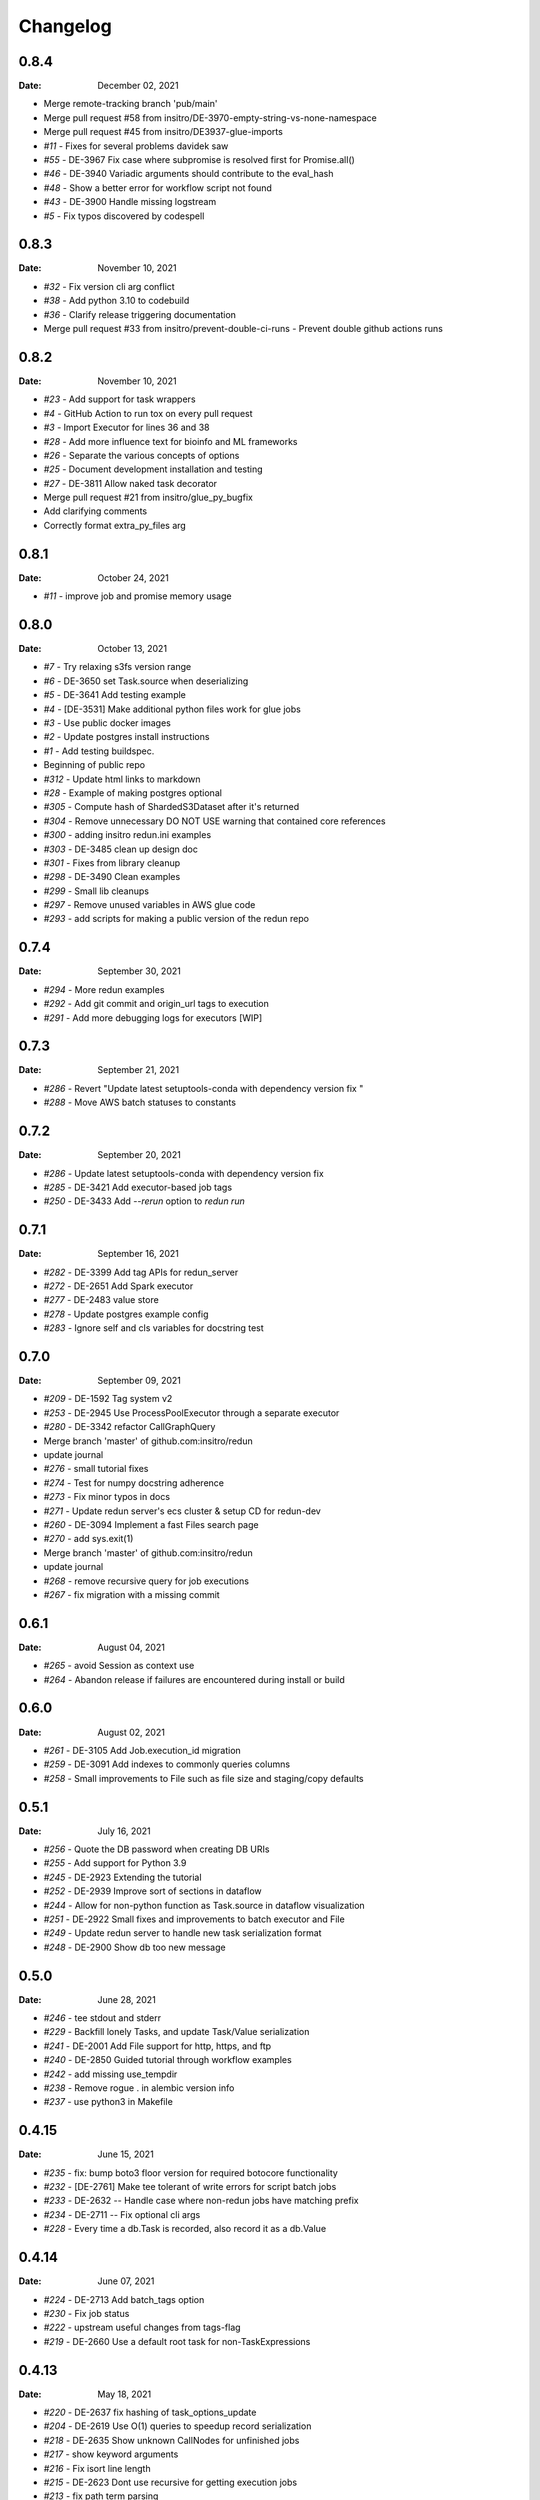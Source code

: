 *********
Changelog
*********

0.8.4
=====
:Date: December 02, 2021

* Merge remote-tracking branch 'pub/main'
* Merge pull request #58 from insitro/DE-3970-empty-string-vs-none-namespace
* Merge pull request #45 from insitro/DE3937-glue-imports
* `#11` - Fixes for several problems davidek saw
* `#55` - DE-3967 Fix case where subpromise is resolved first for Promise.all()
* `#46` - DE-3940 Variadic arguments should contribute to the eval_hash
* `#48` - Show a better error for workflow script not found
* `#43` - DE-3900 Handle missing logstream
* `#5` - Fix typos discovered by codespell

0.8.3
=====
:Date: November 10, 2021

* `#32` - Fix version cli arg conflict
* `#38` - Add python 3.10 to codebuild
* `#36` - Clarify release triggering documentation
* Merge pull request #33 from insitro/prevent-double-ci-runs - Prevent double github actions runs

0.8.2
=====
:Date: November 10, 2021

* `#23` - Add support for task wrappers
* `#4` - GitHub Action to run tox on every pull request
* `#3` - Import Executor for lines 36 and 38
* `#28` - Add more influence text for bioinfo and ML frameworks
* `#26` - Separate the various concepts of options
* `#25` - Document development installation and testing
* `#27` - DE-3811 Allow naked task decorator
* Merge pull request #21 from insitro/glue_py_bugfix
* Add clarifying comments
* Correctly format extra_py_files arg

0.8.1
=====
:Date: October 24, 2021

* `#11` - improve job and promise memory usage

0.8.0
=====
:Date: October 13, 2021

* `#7` - Try relaxing s3fs version range
* `#6` - DE-3650 set Task.source when deserializing
* `#5` - DE-3641 Add testing example
* `#4` - [DE-3531] Make additional python files work for glue jobs
* `#3` - Use public docker images
* `#2` - Update postgres install instructions
* `#1` - Add testing buildspec.
* Beginning of public repo
* `#312` - Update html links to markdown
* `#28` - Example of making postgres optional
* `#305` - Compute hash of ShardedS3Dataset after it's returned
* `#304` - Remove unnecessary DO NOT USE warning that contained core references
* `#300` - adding insitro redun.ini examples
* `#303` - DE-3485 clean up design doc
* `#301` - Fixes from library cleanup
* `#298` - DE-3490 Clean examples
* `#299` - Small lib cleanups
* `#297` - Remove unused variables in AWS glue code
* `#293` - add scripts for making a public version of the redun repo


0.7.4
=====
:Date: September 30, 2021

* `#294` - More redun examples
* `#292` - Add git commit and origin_url tags to execution
* `#291` - Add more debugging logs for executors [WIP]


0.7.3
=====
:Date: September 21, 2021

* `#286` - Revert "Update latest setuptools-conda with dependency version fix "
* `#288` - Move AWS batch statuses to constants

0.7.2
=====
:Date: September 20, 2021

* `#286` - Update latest setuptools-conda with dependency version fix
* `#285` - DE-3421 Add executor-based job tags
* `#250` - DE-3433 Add `--rerun` option to `redun run`

0.7.1
=====
:Date: September 16, 2021

* `#282` - DE-3399 Add tag APIs for redun_server
* `#272` - DE-2651 Add Spark executor
* `#277` - DE-2483 value store
* `#278` - Update postgres example config
* `#283` - Ignore self and cls variables for docstring test

0.7.0
=====
:Date: September 09, 2021

* `#209` - DE-1592 Tag system v2
* `#253` - DE-2945 Use ProcessPoolExecutor through a separate executor
* `#280` - DE-3342 refactor CallGraphQuery
* Merge branch 'master' of github.com:insitro/redun
* update journal
* `#276` - small tutorial fixes
* `#274` - Test for numpy docstring adherence
* `#273` - Fix minor typos in docs
* `#271` - Update redun server's ecs cluster & setup CD for redun-dev
* `#260` - DE-3094 Implement a fast Files search page
* `#270` - add sys.exit(1)
* Merge branch 'master' of github.com:insitro/redun
* update journal
* `#268` - remove recursive query for job executions
* `#267` - fix migration with a missing commit

0.6.1
=====
:Date: August 04, 2021

* `#265` - avoid Session as context use
* `#264` - Abandon release if failures are encountered during install or build

0.6.0
=====
:Date: August 02, 2021

* `#261` - DE-3105 Add Job.execution_id migration
* `#259` - DE-3091 Add indexes to commonly queries columns
* `#258` - Small improvements to File such as file size and staging/copy defaults

0.5.1
=====
:Date: July 16, 2021

* `#256` - Quote the DB password when creating DB URIs
* `#255` - Add support for Python 3.9
* `#245` - DE-2923 Extending the tutorial
* `#252` - DE-2939 Improve sort of sections in dataflow
* `#244` - Allow for non-python function as Task.source in dataflow visualization
* `#251` - DE-2922 Small fixes and improvements to batch executor and File
* `#249` - Update redun server to handle new task serialization format
* `#248` - DE-2900 Show db too new message

0.5.0
=====
:Date: June 28, 2021

* `#246` - tee stdout and stderr
* `#229` - Backfill lonely Tasks, and update Task/Value serialization
* `#241` - DE-2001 Add File support for http, https, and ftp
* `#240` - DE-2850 Guided tutorial through workflow examples
* `#242` - add missing use_tempdir
* `#238` - Remove rogue . in alembic version info
* `#237` - use python3 in Makefile

0.4.15
======
:Date: June 15, 2021

* `#235` - fix: bump boto3 floor version for required botocore functionality
* `#232` - [DE-2761] Make tee tolerant of write errors for script batch jobs
* `#233` - DE-2632 -- Handle case where non-redun jobs have matching prefix
* `#234` - DE-2711 -- Fix optional cli args
* `#228` - Every time a db.Task is recorded, also record it as a db.Value

0.4.14
======
:Date: June 07, 2021

* `#224` - DE-2713 Add batch_tags option
* `#230` - Fix job status
* `#222` - upstream useful changes from tags-flag
* `#219` - DE-2660 Use a default root task for non-TaskExpressions

0.4.13
======
:Date: May 18, 2021

* `#220` - DE-2637 fix hashing of task_options_update
* `#204` - DE-2619 Use O(1) queries to speedup record serialization
* `#218` - DE-2635 Show unknown CallNodes for unfinished jobs
* `#217` - show keyword arguments
* `#216` - Fix isort line length
* `#215` - DE-2623 Dont use recursive for getting execution jobs
* `#213` - fix path term parsing
* `#212` - fix: redun server ECS service name in merge spec
* `#208` - Scope redun_server DB sessions at the request level
* `#210` - Cleanup logging of migrations
* `#211` - DE-2599 Use wait_until in aws batch tests to fix flaky tests

0.4.12
======
:Date: May 07, 2021

* `#206` - Add method to clone RedunBackendDB with connection pool sharing
* `#196` - DE-2325 Add database versioning commands
* `#201` - Add quick script to generate release notes

0.4.11
======
:Date: April 22th, 2021

* `#198` - Add support for configuration only task args
* `#197` - [DE-2428] Fix typed list check
* `#192` - DE-2434 Add more common tasks to functools
* `#194` - decouple scheduler from oneshot
* `#186` - Dockerize redun server, update directory layout and utils, add specs for prod deployment
* `#190` - DE-2464 Add postmortem debugging

0.4.10
======
:Date: April 12th, 2021

* `#188` - Don't let docker change terminal to raw mode
* `#187` - Tasks should allow novel kwargs
* `#180` - Use amazonlinux default pythons
* `#185` - Support job timeouts on batch
* `#182` - Lazy operators for redun Expressions

0.4.9
=====
:Date: March 23rd, 2021

* `#183` - add py.typed
* `#177` - Support list args from cli
* `#178` - Fix settrace monkeypatch to restore debugging ability
* `#179` - DE-2370 Give array jobs a unique uuid
* `#181` - sqlalchemy 1.4.0 no longer allows postgres:// gotta be postgresql://
* `#176` - Improve pickle preview for constructor and __new__
* `#173` - Allow pycharm's debugger to work with redun
* `#175` - Set choices on parser for enum args
* `#174` - Allow use of id prefixes with push/pull commands
* `#171` - Make S3 repositories work
* `#172` - Match python 3.7 and 3.8 micro versions to match codebuild image


0.4.8
=====
:Date: March 10th, 2021

* `#111` - Add concept of remote repos
* `#169` - Remove invalid positional arg in get_or_create_job_definition call
* `#147` - Dir should have File as subvalues for better dataflow recording
* `#165` - Fix lack of caching for catch expressions
* `#164` - Fix PartialTask's options() and partial() calls so that they interact correctly
* `#163` - Imports executors in the __init__
* `#155` - Use config_dir with redun_server

0.4.7
=====
:Date: February 24th, 2021

**WARNING:** This version contains a bug in the `get_or_create_job_defintion` call in `batch_submit`. Do not use this version.

* `#156` - Automatic publishing of packages and docs
* `#153` - Use existing job def
* `#116` - Display dataflow
* `#154` - Fix data provenance recording for seq scheduler task
* `#152` - Fix pickling expression upstreams
* `#136` - Add redux to redun_server
* `#151` - Record stderr from scripts on batch
* `#149` - Add support for generating DB URI from AWS secret
* `#150` - Document max value size
* `#146` - Cryptic error for large falues
* `#148` - Simplify Scheduler.run() to take expressions
* `#145` - Add nout task option for tuples
* `#144` - Increase sqlalchemy requirement to 1.3.17
* `#143` - Package on submit not start

0.4.6
=====
:Date: February 3rd, 2021

* `#141` - Only gather inflight jobs on batch on first submission

0.4.5
=====
:Date: January 28th, 2021

* `#139` - Propagate batch script errors
* `#137` - Override CannotInspectContainerError batch errors
* `#138` - Fix pickle preview for classes where the module can't be found
* `#133` - Small fixes from demo talk
* `#132` - Small improvements to File.copy_to and self-stagin

0.4.4
=====
:Date: January 15th, 2021

* `#131` - Fix catch dataflow
* `#134` - Add notebook example of redun scheduler evaluation
* `#128` - Make redun compatible with sqlalchemy-1.4.0b1
* `#129` - Add pickle_preview for unknown classes
* `#130` - Fix catch dataflow
* `#127` - Add FAQ page to docs
* `#126` - Require sorted imports

0.4.3
======
:Date: January 5th, 2021

* `#122` - Stronger type checking for task calls
* `#101` - Record CallNodes when an exception is raised
* `#86` - Scheduler tasks

0.4.2
======
:Date: January 4th, 2021

* `#121` - Array job reuniting fix

0.4.1
======
:Date: December 23rd, 2020

* `#119` - Bugfix to correctly restart job array monitor thread

0.4.0
======
:Date: December 15th, 2020

* `#83` - Detect and submit job arrays to AWS batch
* `#114` - Adds job definition option to run container in privileged mode

0.3.12
======
:Date: December 10th, 2020

* `#76` - Improve querying of logs

0.3.11
======
:Date: December 8th, 2020

* `#109` - Permalink update in README
* `#108` - Automated release

0.3.10
======
:Date: December 3rd, 2020

* `#104` - use ECR for postgres image
* `#95` - Hard fail on script errors
* `#100` - Show more information in logs and traceback
* `#102` - Fix check-valid=shallow to use the original call node
* `#98` - Skip license check when building conda packages
* `#105` - Typecheck map_nested_value
* `#103` - Fix script reactivity to inputs and outputs
* `#106` - Small clean up of batch logs

0.3.9
=====
:Date: November 25th, 2020

* `#96` - Default to interactive debugging
* `#81` - Allow REDUN_CONFIG environment variable to specify config directory
* `#92` - DE-1922 tolerate missing logs for failed jobs

0.3.8
=====
:Date: November 18th, 2020

* `#89` - Respect no-cache for job reuniting.
* `#88` - Assume batch output after completion is valid.
* `#87` - Fix filesystem caching and Dir hashing caching.
* `#85` - Add step to publish pypi package in publish script.
* `#84` - Fix package name in dependencies notes in README.

0.3.7
=====
:Date: November 12th, 2020

* `#80` - redun import paths should take precedence over system imports.
* `#79` - fix default arg parsing and prefix args.

0.3.6
=====
:Date: November 10th, 2020

* `#73` - Allow users to customize `setup_scheduler()`.

0.3.5
=====
:Date: November 10, 2020

* `#77` - Check version of redun cli in docker container.

0.3.4
=====
:Date: October 29th, 2020

* `#72` - Use current working directory when importing a module.
* `#64` - Some optimizations for AWS Batch large fanout.

0.3.3
=====
:Date: October 28th, 2020

* `#71` - Don't fetch batch logs when debug=True

0.3.2
=====
:Date: October 27th, 2020

* `#66` - Fix import_script to properly support module-style

0.3.1
=====

* Fix bug with using s3fs >= 0.5

0.3
=====
:Date: October 20th, 2020

* Improve display of errors and logs for AWS Batch jobs.

0.2.5
=====
:Date: October 14th, 2020

* `#57` - Improve redun traceback for failed jobs.
* `#56` - Fix local shell error propagation.
* `#54` - Add documentation on required dependencies.

0.2.4
=====
:Date: October 6, 2020

* Encourage defining task namespaces by raising a warning. The warning can be ignored using a [configuration option](config.html#ignore-warnings).


0.2.3
=====
:Date: September 25, 2020

* Fixes FileNotFoundError occurring when using AWS Batch tasks, by avoiding the s3fs cache.


0.2.2
=====
:Date: August 27, 2020

* Require database credentials to be specified by environment variables


0.2.1
=====

:Date: August 9, 2020

 * Fix duplicate upstream bug.


0.2.0
=====

:Date: August 7, 2020

 * Add support for Python 3.8


0.1.1
=====

:Date: July 29, 2020

 * Drop dependency on bcode as it has no conda package and the repo appears abandoned.


0.1
===

 * Initial release.
